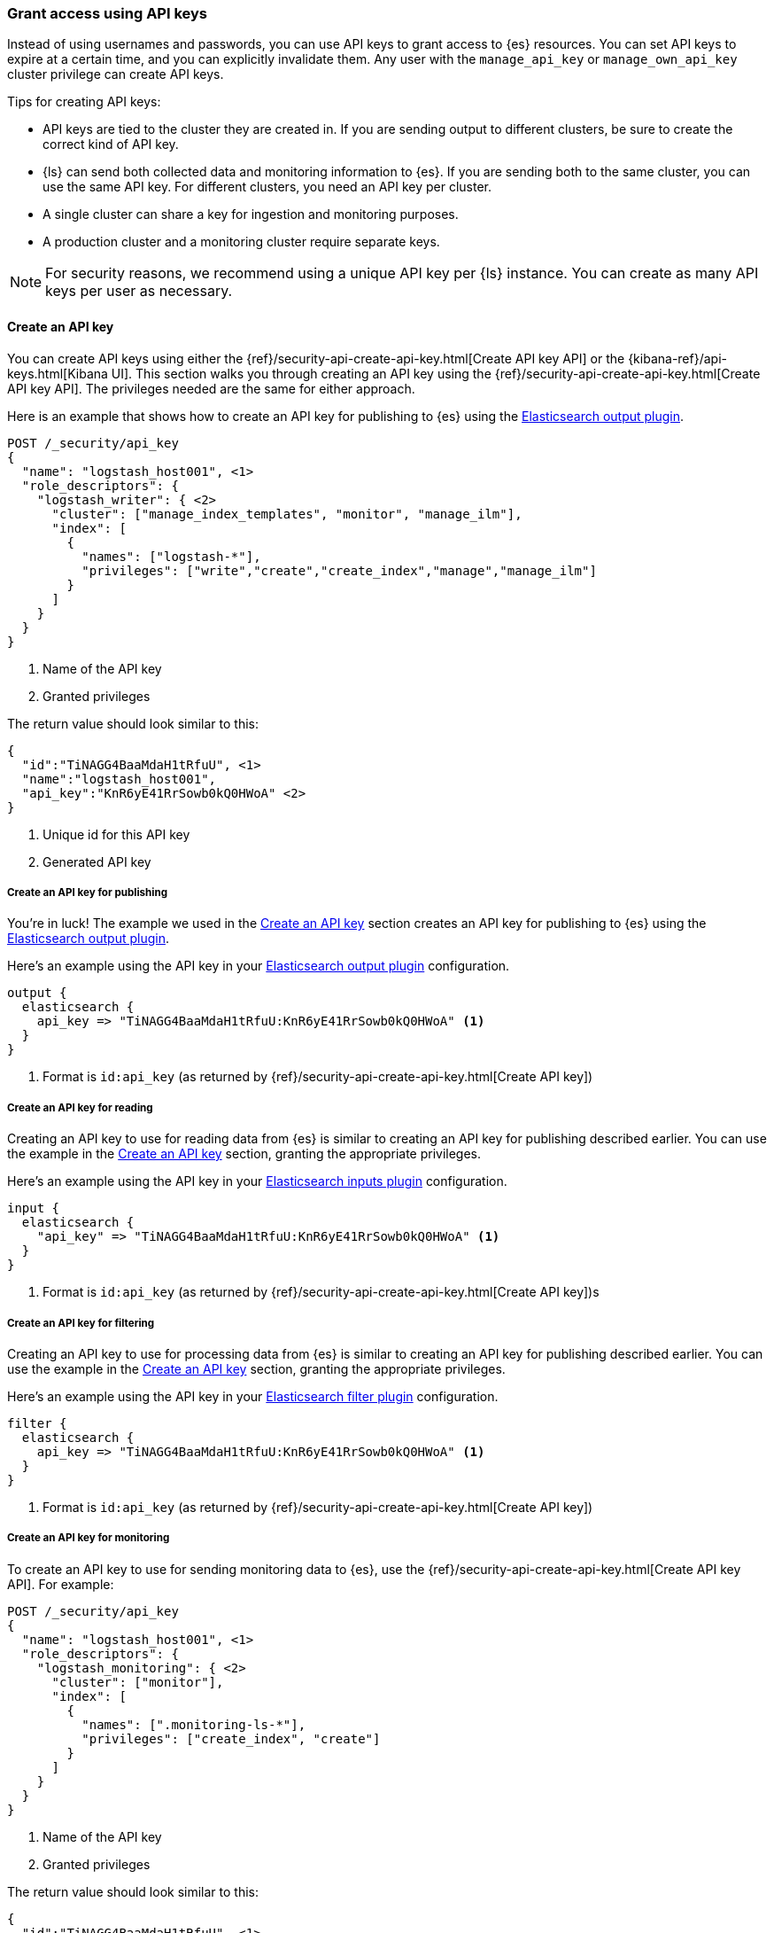 [discrete]
[[ls-api-keys]]
=== Grant access using API keys

Instead of using usernames and passwords, you can use API keys to grant
access to {es} resources. You can set API keys to expire at a certain time,
and you can explicitly invalidate them. Any user with the `manage_api_key`
or `manage_own_api_key` cluster privilege can create API keys.

Tips for creating API keys:

* API keys are tied to the cluster they are created in. If you are
sending output to different clusters, be sure to create the correct kind of API
key. 

* {ls} can send both collected data and monitoring information to {es}. If you are
sending both to the same cluster, you can use the same API key. For different
clusters, you need an API key per cluster.

* A single cluster can share a key for ingestion and monitoring purposes. 

* A production cluster and a monitoring cluster require separate keys.

NOTE: For security reasons, we recommend using a unique API key per {ls} instance.
You can create as many API keys per user as necessary.


[discrete]
[[ls-create-api-key]]
==== Create an API key 

You can create API keys using either the
{ref}/security-api-create-api-key.html[Create API key API] or the
{kibana-ref}/api-keys.html[Kibana UI]. This section walks you through creating
an API key using the {ref}/security-api-create-api-key.html[Create API key API].
The privileges needed are the same for either approach.

Here is an example that shows how to create an API key for publishing to {es}
using the <<plugins-outputs-elasticsearch,Elasticsearch output plugin>>.


[source,console,subs="attributes,callouts"]
------------------------------------------------------------
POST /_security/api_key
{
  "name": "logstash_host001", <1>
  "role_descriptors": {
    "logstash_writer": { <2>
      "cluster": ["manage_index_templates", "monitor", "manage_ilm"],
      "index": [
        {
          "names": ["logstash-*"],
          "privileges": ["write","create","create_index","manage","manage_ilm"]
        }
      ]
    }
  }
}
------------------------------------------------------------
<1> Name of the API key
<2> Granted privileges

The return value should look similar to this:

[source,console-result,subs="attributes,callouts"]
--------------------------------------------------
{
  "id":"TiNAGG4BaaMdaH1tRfuU", <1>
  "name":"logstash_host001",
  "api_key":"KnR6yE41RrSowb0kQ0HWoA" <2>
}
--------------------------------------------------
<1> Unique id for this API key
<2> Generated API key


[discrete]
[[ls-api-key-publish]]
===== Create an API key for publishing

You're in luck! The example we used in the <<ls-create-api-key>> section creates
an API key for publishing to {es} using the
<<plugins-outputs-elasticsearch,Elasticsearch output plugin>>. 

/////
Work in Progress

The API key for the Elasticsearch output plugin configuration requires these
cluster privileges:

* `monitor`
* `manage_ilm`
* `read_ilm`

It requires these index privileges:

* `view_index_metadata`
* `create_doc`
/////

Here's an example using the API key in your
<<plugins-outputs-elasticsearch,Elasticsearch output plugin>> configuration.

["source","ruby"]
-----
output {
  elasticsearch {
    api_key => "TiNAGG4BaaMdaH1tRfuU:KnR6yE41RrSowb0kQ0HWoA" <1>
  }
}
-----
<1> Format is `id:api_key` (as returned by
{ref}/security-api-create-api-key.html[Create API key])

[discrete]
[[ls-api-key-input]]
===== Create an API key for reading

Creating an API key to use for reading data from {es} is similar to creating an
API key for publishing described earlier. You can use the example in the
<<ls-create-api-key>> section, granting the appropriate privileges.

/////
Work in Progress
The API key for the <<plugins-inputs-elasticsearch,Elasticsearch inputs plugin>>
configuration requires these cluster privileges:

* `monitor`
* `read_ilm`

It requires these index privileges:

* `view_index_metadata`
* `create_doc`
/////

Here's an example using the API key in your
<<plugins-inputs-elasticsearch,Elasticsearch inputs plugin>> configuration.

["source","ruby"]
-----
input {
  elasticsearch {
    "api_key" => "TiNAGG4BaaMdaH1tRfuU:KnR6yE41RrSowb0kQ0HWoA" <1>
  }
}
-----
<1> Format is `id:api_key` (as returned by
{ref}/security-api-create-api-key.html[Create API key])s


[discrete]
[[ls-api-key-filter]]
===== Create an API key for filtering

Creating an API key to use for processing data from {es} is similar to creating
an API key for publishing described earlier. You can use the example in the
<<ls-create-api-key>> section, granting the appropriate privileges.

/////
Work in Progress

The API key for the <<plugins-filters-elasticsearch,Elasticsearch filters plugin>>
configuration requires these cluster privileges:

* `monitor`
* `read_ilm`

It requires these index privileges:

* `view_index_metadata`
* `create_doc`
/////

Here's an example using the API key in your
<<plugins-filters-elasticsearch,Elasticsearch filter plugin>> configuration.

["source","ruby"]
-----
filter {
  elasticsearch {
    api_key => "TiNAGG4BaaMdaH1tRfuU:KnR6yE41RrSowb0kQ0HWoA" <1>
  }
}
-----
<1> Format is `id:api_key` (as returned by {ref}/security-api-create-api-key.html[Create API key])


[discrete]
[[ls-api-key-monitor]]
===== Create an API key for monitoring

To create an API key to use for sending monitoring data to {es}, use the
{ref}/security-api-create-api-key.html[Create API key API]. For example:

[source,console,subs="attributes,callouts"]
------------------------------------------------------------
POST /_security/api_key
{
  "name": "logstash_host001", <1>
  "role_descriptors": {
    "logstash_monitoring": { <2>
      "cluster": ["monitor"],
      "index": [
        {
          "names": [".monitoring-ls-*"],
          "privileges": ["create_index", "create"]
        }
      ]
    }
  }
}
------------------------------------------------------------
<1> Name of the API key
<2> Granted privileges

The return value should look similar to this:

[source,console-result,subs="attributes,callouts"]
--------------------------------------------------
{
  "id":"TiNAGG4BaaMdaH1tRfuU", <1>
  "name":"logstash_host001",
  "api_key":"KnR6yE41RrSowb0kQ0HWoA" <2>
}
--------------------------------------------------
<1> Unique id for this API key
<2> Generated API key

Now you can use this API key in your logstash.yml configuration file:
["source","yml",subs="attributes"]
--------------------
xpack.monitoring.elasticsearch.api_key: TiNAGG4BaaMdaH1tRfuU:KnR6yE41RrSowb0kQ0HWoA <1>
--------------------
<1> Format is `id:api_key` (as returned by {ref}/security-api-create-api-key.html[Create API key])


[discrete]
[[ls-api-key-man]]
===== Create an API key for central management

To create an API key to use for central management, use the
{ref}/security-api-create-api-key.html[Create API key API]. For example:

[source,console,subs="attributes,callouts"]
------------------------------------------------------------
POST /_security/api_key
{
  "name": "logstash_host001", <1>
  "role_descriptors": {
    "logstash_monitoring": { <2>
      "cluster": ["monitor"],
      "index": ["read"]
    }
  }
}
------------------------------------------------------------
<1> Name of the API key
<2> Granted privileges

The return value should look similar to this:

[source,console-result,subs="attributes,callouts"]
--------------------------------------------------
{
  "id":"TiNAGG4BaaMdaH1tRfuU", <1>
  "name":"logstash_host001",
  "api_key":"KnR6yE41RrSowb0kQ0HWoA" <2>
}
--------------------------------------------------
<1> Unique id for this API key
<2> Generated API key

Now you can use this API key in your logstash.yml configuration file:
["source","yml",subs="attributes"]
--------------------
xpack.management.elasticsearch.api_key: TiNAGG4BaaMdaH1tRfuU:KnR6yE41RrSowb0kQ0HWoA <1>
--------------------
<1> Format is `id:api_key` (as returned by
{ref}/security-api-create-api-key.html[Create API key])


[discrete]
[[learn-more-api-keys]]
==== Learn more about API keys

See the {es} API key documentation for more information:

* {ref}/security-api-create-api-key.html[Create API key]
* {ref}/security-api-get-api-key.html[Get API key information]
* {ref}/security-api-invalidate-api-key.html[Invalidate API key]

See {kibana-ref}/api-keys.html[API Keys] for info on managing API keys
through {kib}.

